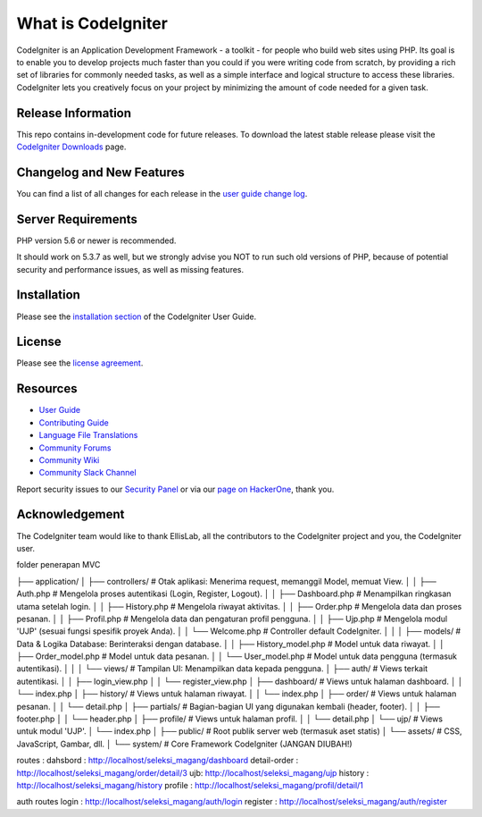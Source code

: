 ###################
What is CodeIgniter
###################

CodeIgniter is an Application Development Framework - a toolkit - for people
who build web sites using PHP. Its goal is to enable you to develop projects
much faster than you could if you were writing code from scratch, by providing
a rich set of libraries for commonly needed tasks, as well as a simple
interface and logical structure to access these libraries. CodeIgniter lets
you creatively focus on your project by minimizing the amount of code needed
for a given task.

*******************
Release Information
*******************

This repo contains in-development code for future releases. To download the
latest stable release please visit the `CodeIgniter Downloads
<https://codeigniter.com/download>`_ page.

**************************
Changelog and New Features
**************************

You can find a list of all changes for each release in the `user
guide change log <https://github.com/bcit-ci/CodeIgniter/blob/develop/user_guide_src/source/changelog.rst>`_.

*******************
Server Requirements
*******************

PHP version 5.6 or newer is recommended.

It should work on 5.3.7 as well, but we strongly advise you NOT to run
such old versions of PHP, because of potential security and performance
issues, as well as missing features.

************
Installation
************

Please see the `installation section <https://codeigniter.com/userguide3/installation/index.html>`_
of the CodeIgniter User Guide.

*******
License
*******

Please see the `license
agreement <https://github.com/bcit-ci/CodeIgniter/blob/develop/user_guide_src/source/license.rst>`_.

*********
Resources
*********

-  `User Guide <https://codeigniter.com/docs>`_
-  `Contributing Guide <https://github.com/bcit-ci/CodeIgniter/blob/develop/contributing.md>`_
-  `Language File Translations <https://github.com/bcit-ci/codeigniter3-translations>`_
-  `Community Forums <http://forum.codeigniter.com/>`_
-  `Community Wiki <https://github.com/bcit-ci/CodeIgniter/wiki>`_
-  `Community Slack Channel <https://codeigniterchat.slack.com>`_

Report security issues to our `Security Panel <mailto:security@codeigniter.com>`_
or via our `page on HackerOne <https://hackerone.com/codeigniter>`_, thank you.

***************
Acknowledgement
***************

The CodeIgniter team would like to thank EllisLab, all the
contributors to the CodeIgniter project and you, the CodeIgniter user.

folder penerapan MVC

├── application/
│   ├── controllers/      # Otak aplikasi: Menerima request, memanggil Model, memuat View.
│   │   ├── Auth.php      # Mengelola proses autentikasi (Login, Register, Logout).
│   │   ├── Dashboard.php # Menampilkan ringkasan utama setelah login.
│   │   ├── History.php   # Mengelola riwayat aktivitas.
│   │   ├── Order.php     # Mengelola data dan proses pesanan.
│   │   ├── Profil.php    # Mengelola data dan pengaturan profil pengguna.
│   │   ├── Ujp.php       # Mengelola modul 'UJP' (sesuai fungsi spesifik proyek Anda).
│   │   └── Welcome.php   # Controller default CodeIgniter.
│   │
│   ├── models/           # Data & Logika Database: Berinteraksi dengan database.
│   │   ├── History_model.php # Model untuk data riwayat.
│   │   ├── Order_model.php   # Model untuk data pesanan.
│   │   └── User_model.php    # Model untuk data pengguna (termasuk autentikasi).
│   │
│   └── views/            # Tampilan UI: Menampilkan data kepada pengguna.
│       ├── auth/         # Views terkait autentikasi.
│       │   ├── login_view.php
│       │   └── register_view.php
│       ├── dashboard/    # Views untuk halaman dashboard.
│       │   └── index.php
│       ├── history/      # Views untuk halaman riwayat.
│       │   └── index.php
│       ├── order/        # Views untuk halaman pesanan.
│       │   └── detail.php
│       ├── partials/     # Bagian-bagian UI yang digunakan kembali (header, footer).
│       │   ├── footer.php
│       │   └── header.php
│       ├── profile/      # Views untuk halaman profil.
│       │   └── detail.php
│       └── ujp/          # Views untuk modul 'UJP'.
│           └── index.php
│
├── public/               # Root publik server web (termasuk aset statis)
│   └── assets/           # CSS, JavaScript, Gambar, dll.
│
└── system/               # Core Framework CodeIgniter (JANGAN DIUBAH!)


routes : 
dahsbord : http://localhost/seleksi_magang/dashboard
detail-order : http://localhost/seleksi_magang/order/detail/3
ujb: http://localhost/seleksi_magang/ujp
history : http://localhost/seleksi_magang/history
profile : http://localhost/seleksi_magang/profil/detail/1

auth routes 
login : http://localhost/seleksi_magang/auth/login
register : http://localhost/seleksi_magang/auth/register
